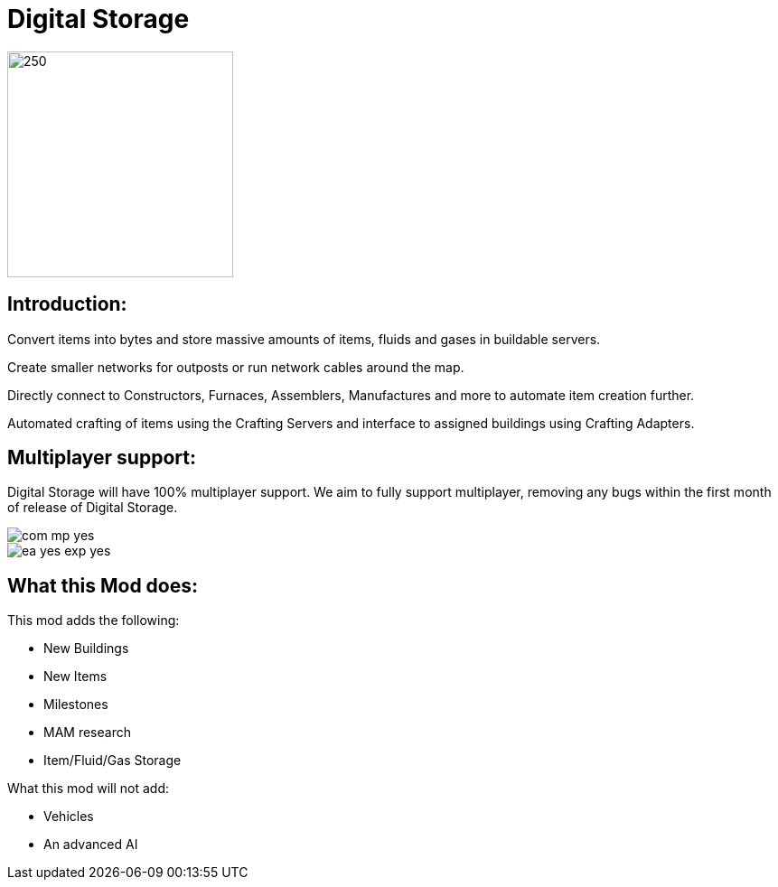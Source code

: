 = Digital Storage

image::https://storage.ficsit.app/file/smr-prod-s3/images/mods/2YbMQ1JxN14Xso/logo.webp[250,250]

== Introduction:

Convert items into bytes and store massive amounts of items, fluids and gases in buildable servers.

Create smaller networks for outposts or run network cables around the map.

Directly connect to Constructors, Furnaces, Assemblers, Manufactures and more to automate item creation further.

Automated crafting of items using the Crafting Servers and interface to assigned buildings using Crafting Adapters.

== Multiplayer support:

Digital Storage will have 100% multiplayer support. We aim to fully support multiplayer, removing any bugs within the first month of release of Digital Storage.

image::https://raw.githubusercontent.com/deantendo/community/master/com_mp_yes.png[]
image::https://raw.githubusercontent.com/deantendo/community/master/ea_yes_exp_yes.png[]


== What this Mod does:

This mod adds the following:

* New Buildings
* New Items
* Milestones
* MAM research
* Item/Fluid/Gas Storage

What this mod will not add:

* Vehicles
* An advanced AI